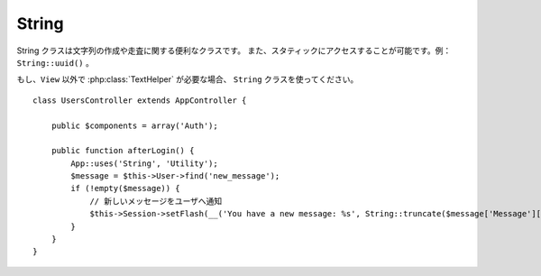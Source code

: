 String
######

.. php:class:: String

String クラスは文字列の作成や走査に関する便利なクラスです。
また、スタティックにアクセスすることが可能です。例： ``String::uuid()`` 。

もし、``View`` 以外で :php:class:`TextHelper` が必要な場合、
``String`` クラスを使ってください。 ::

    class UsersController extends AppController {

        public $components = array('Auth');

        public function afterLogin() {
            App::uses('String', 'Utility');
            $message = $this->User->find('new_message');
            if (!empty($message)) {
                // 新しいメッセージをユーザへ通知
                $this->Session->setFlash(__('You have a new message: %s', String::truncate($message['Message']['body'], 255, array('html' => true))));
            }
        }
    }

.. versionchanged:: 2.1
  :php:class:`TextHelper` のいくつかのメソッドは ``String`` クラスへ移動しています。

.. php:staticmethod:: uuid()

    uuid メソッドは、:rfc:`4122` で規定されているようなユニーク ID を生成するために利用します。
    UUID とは、485fc381-e790-47a3-9794-1337c0a8fe68 のようなフォーマットの
    128 ビットの文字列のことです。 ::

        String::uuid(); // 485fc381-e790-47a3-9794-1337c0a8fe68

.. php:staticmethod:: tokenize($data, $separator = ',', $leftBound = '(', $rightBound = ')')

    ``$separator`` を利用して文字列をトークン化します。この際に ``$leftBound`` と
    ``$rightBound`` の間に現れる  ``$separator`` は無視します。

    このメソッドは、タグリストのような定形フォーマットのデータを分割するのに便利です。 ::

        $data = "cakephp 'great framework' php";
        $result = String::tokenize($data, ' ', "'", "'");
        // 結果
        array('cakephp', "'great framework'", 'php');

.. php:staticmethod:: insert($string, $data, $options = array())

    insert メソッドは、テンプレートとキー・バリューの組み合わせから文字列を作成できます。 ::

        String::insert('My name is :name and I am :age years old.', array('name' => 'Bob', 'age' => '65'));
        // 生成される文字列: "My name is Bob and I am 65 years old."

.. php:staticmethod:: cleanInsert($string, $options = array())

    与えられた $options に 'clean' キーが存在した場合、その指定に従って
    ``String::insert`` をクリーンアップします。
    デフォルトでは text を利用しますが、html も用意されています。
    この機能の目的は、 Set::insert では取り除けなかったホワイトスペース、
    および、プレースホルダー周辺で必要がないマークアップを取り除くことにあります。

    オプションは次のように指定します。 ::

        $options = array(
            'clean' => array(
                'method' => 'text', // or html
            ),
            'before' => '',
            'after' => ''
        );

.. php:staticmethod:: wrap($text, $options = array())

    テキストのブロックを決められた幅や折り返し、インデントにも対応します。
    単語の途中で改行されたりしないように、賢く折り返しの処理を行います。 ::

       $text = 'This is the song that never ends.';
       $result = String::wrap($text, 22);

       // 出力
       This is the song
       that never ends.

    どのように折り返し処理を行うか、オプションの配列で指定することができます。
    サポートされているオプションは次のとおりです。

    * ``width`` 折り返す幅。デフォルトは 72。
    * ``wordWrap`` 単語の途中で折り返すか否かのフラグ。デフォルトは true 。
    * ``indent`` インデントの文字数。デフォルトは '' 。
    * ``indentAt`` インデントを開始する数。デフォルトは 0 。


.. start-string

.. php:method:: highlight(string $haystack, string $needle, array $options = array() )

    :param string $haystack: 検索対象の文字列
    :param string $needle: 探したい文字列
    :param array $options: オプションの配列、下記参照

    ``$haystack`` 中の ``$needle`` を ``$options['format']`` で指定された文字列か、
    デフォルトの文字列でハイライト表示します。

    オプション:

    -  'format' - 文字列。ハイライト表示に使う HTML を指定。
    -  'html' - 真偽値。true の場合は、HTML タグは無視して、
       純粋なテキスト部分のみハイライト表示します。

    例::

        // TextHelper として呼び出し
        echo $this->Text->highlight(
            $lastSentence,
            'using',
            array('format' => '<span class="highlight">\1</span>')
        );

        // String クラスとして呼び出し
        App::uses('String', 'Utility');
        echo String::highlight(
            $lastSentence,
            'using',
            array('format' => '<span class="highlight">\1</span>')
        );

    出力結果::

        Highlights $needle in $haystack <span class="highlight">using</span>
        the $options['format'] string specified  or a default string.

.. php:method:: stripLinks($text)

    ``$text`` の中の HTML リンクを取り除きます。

.. php:method:: truncate(string $text, int $length=100, array $options)

    :param string $text: 切り詰める文字列
    :param int $length:  切り詰める文字の長さ
    :param array $options: オプションの配列

    文字列を ``$length`` の長さで切り詰めます。テキストの長さが ``$length``
    よりも長かった場合は、 ``'ellipsis'`` で指定されたプレフィックスを追加します。
    もし ``'exact'`` が ``false`` の場合、次の単語の最後まで含めて切り詰めます。
    もし、 ``'html'`` が ``true`` の場合は HTML タグは切り捨ての対象になりません。

    ``$options`` は、どんな拡張パラメータでも利用できるように使われますが、
    デフォルトでは次のオプションのみが利用できます。 ::

        array(
            'ellipsis' => '...',
            'exact' => true,
            'html' => false
        )

    例::

        // TextHelper として利用
        echo $this->Text->truncate(
            'The killer crept forward and tripped on the rug.',
            22,
            array(
                'ellipsis' => '...',
                'exact' => false
            )
        );

        // String クラスとして利用
        App::uses('String', 'Utility');
        echo String::truncate(
            'The killer crept forward and tripped on the rug.',
            22,
            array(
                'ellipsis' => '...',
                'exact' => false
            )
        );

    出力結果::

        The killer crept...

.. versionchanged:: 2.3
   ``ending`` は、 ``ellipsis`` に置き換えられました。 ``ending`` は、 2.2.1 まで使用されました。

.. php:method:: tail(string $text, int $length=100, array $options)

    :param string $text: 切り詰める文字列
    :param int $length:  切り詰める文字の長さ
    :param array $options: オプションの配列

    もし、 ``$text`` が ``$length`` より文字数が長い場合、このメソッドは、末尾から指定した
    文字数分だけ切り詰め、 (定義されていたなら) ``'ellipsis'`` で指定したサフィックスを追加します。
    もし、 ``'exact'`` が ``false`` の場合、単語の途中で切り詰めず先頭で切り詰めます。

    ``$options`` は、どんな拡張パラメータでも利用できるように使われますが、
    デフォルトでは次のオプションのみが利用できます。 ::

        array(
            'ellipsis' => '...',
            'exact' => true
        )

    .. versionadded:: 2.3

    例::

        $sampleText = 'I packed my bag and in it I put a PSP, a PS3, a TV, ' .
            'a C# program that can divide by zero, death metal t-shirts'

        // TextHelper として利用
        echo $this->Text->tail(
            $sampleText,
            70,
            array(
                'ellipsis' => '...',
                'exact' => false
            )
        );

        // String クラスとして利用
        App::uses('String', 'Utility');
        echo String::tail(
            $sampleText,
            70,
            array(
                'ellipsis' => '...',
                'exact' => false
            )
        );

    出力結果::

        ...a TV, a C# program that can divide by zero, death metal t-shirts

.. php:method:: excerpt(string $haystack, string $needle, integer $radius=100, string $ellipsis="...")

    :param string $haystack: 抜粋する対象の文字列
    :param string $needle: 抜粋する文字列
    :param int $radius:  $needle の前後に含めたい文字列の長さ
    :param string $ellipsis: 文字列の最初と最後に追懐したい文字列

    ``$haystack`` から ``$needle`` の前後 ``$radius`` の数の文字列を抜き出します。
    抜き出した文字列に ``$ellipsis`` で指定した文字列を前後に付けて返します。
    このメソッドは検索結果の表示に特に役立ちます。
    検索結果のドキュメント内で、検索文字列やキーワードを示すことができます。 ::

        // TextHelper として利用
        echo $this->Text->excerpt($lastParagraph, 'method', 50, '...');

        // String クラスとして利用
        App::uses('String', 'Utility');
        echo String::excerpt($lastParagraph, 'method', 50, '...');

    出力結果::

        ... by $radius, and prefix/suffix with $ellipsis. This method is
        especially handy for search results. The query...

.. php:method:: toList(array $list, $and='and')

    :param array $list: リスト文として結合したい配列
    :param string $and: 最後の結合箇所で利用する単語

    最後の2つの要素を「and」で結合したカンマ区切りのリストを作成します。 ::

        // TextHelper として利用
        echo $this->Text->toList($colors);

        // String として利用
        App::uses('String', 'Utility');
        echo String::toList($colors);

    出力結果::

        red, orange, yellow, green, blue, indigo and violet

.. end-string

.. meta::
    :title lang=ja: String
    :keywords lang=ja: array php,array name,string options,data options,result string,class string,string data,string class,placeholders,default method,key value,markup,rfc,replacements,convenience,templates
